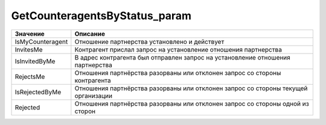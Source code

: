 GetCounteragentsByStatus_param
==============================

========================= ==================================================================================
Значение                  Описание
========================= ==================================================================================
IsMyCounteragent          Отношение партнерства установлено и действует
InvitesMe                 Контрагент прислал запрос на установление отношения партнерства
IsInvitedByMe             В адрес контрагента был отправлен запрос на установление отношения партнерства
RejectsMe                 Отношения партнёрства разорваны или отклонен запрос со стороны контрагента
IsRejectedByMe            Отношения партнёрства разорваны или отклонен запрос со стороны текущей организации
Rejected                  Отношения партнёрства разорваны или отклонен запрос со стороны одной из сторон
========================= ==================================================================================
